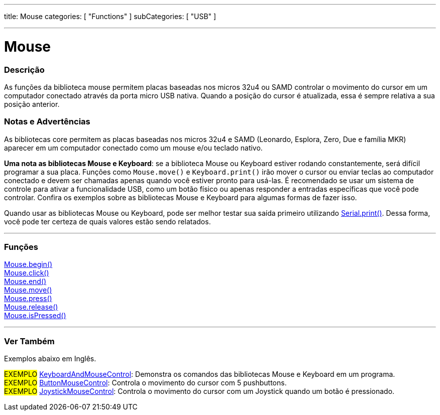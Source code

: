 ---
title: Mouse
categories: [ "Functions" ]
subCategories: [ "USB" ]

---

= Mouse


// OVERVIEW SECTION STARTS
[#overview]
--

[float]
=== Descrição
As funções da biblioteca mouse permitem placas baseadas nos micros 32u4 ou SAMD controlar o movimento do cursor em um computador conectado através da porta micro USB nativa. Quando a posição do cursor é atualizada, essa é sempre relativa a sua posição anterior.
[%hardbreaks]
--
// OVERVIEW SECTION ENDS


[float]
=== Notas e Advertências
As bibliotecas core permitem as placas baseadas nos micros 32u4 e SAMD (Leonardo, Esplora, Zero, Due e família MKR) aparecer em um computador conectado como um mouse e/ou teclado nativo.
[%hardbreaks]
*Uma nota as bibliotecas Mouse e Keyboard*: se a biblioteca Mouse ou Keyboard estiver rodando constantemente, será difícil programar a sua placa. Funções como `Mouse.move()` e `Keyboard.print()` irão mover o cursor ou enviar teclas ao computador conectado e devem ser chamadas apenas quando você estiver pronto para usá-las. É recomendado se usar um sistema de controle para ativar a funcionalidade USB, como um botão físico ou apenas responder a entradas específicas que você pode controlar. Confira os exemplos sobre as bibliotecas Mouse e Keyboard para algumas formas de fazer isso.
[%hardbreaks]
Quando usar as bibliotecas Mouse ou Keyboard, pode ser melhor testar sua saída primeiro utilizando link:../../communication/serial/print[Serial.print()]. Dessa forma, você pode ter certeza de quais valores estão sendo relatados.
[%hardbreaks]
// FUNCTIONS SECTION STARTS
[#functions]
--

'''

[float]
=== Funções
link:../mouse/mousebegin[Mouse.begin()] +
link:../mouse/mouseclick[Mouse.click()] +
link:../mouse/mouseend[Mouse.end()] +
link:../mouse/mousemove[Mouse.move()] +
link:../mouse/mousepress[Mouse.press()] +
link:../mouse/mouserelease[Mouse.release()] +
link:../mouse/mouseispressed[Mouse.isPressed()]

'''

--
// FUNCTIONS SECTION ENDS


// SEE ALSO SECTION
[#see_also]
--

[float]
=== Ver Também

Exemplos abaixo em Inglês.

[role="example"]
#EXEMPLO# http://www.arduino.cc/en/Tutorial/KeyboardAndMouseControl[KeyboardAndMouseControl^]: Demonstra os comandos das bibliotecas Mouse e Keyboard em um programa. +
#EXEMPLO# http://www.arduino.cc/en/Tutorial/ButtonMouseControl[ButtonMouseControl^]: Controla o movimento do cursor com 5 pushbuttons. +
#EXEMPLO# http://www.arduino.cc/en/Tutorial/JoystickMouseControl[JoystickMouseControl^]: Controla o movimento do cursor com um Joystick quando um botão é pressionado. +

--
// SEE ALSO SECTION ENDS
